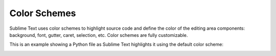 Color Schemes
=============

Sublime Text uses color schemes
to highlight source code
and define the color of the editing area components:
background, font, gutter, caret, selection, etc.
Color schemes are fully customizable.

This is an example
showing a Python file
as Sublime Text  highlights it
using the default color scheme:

.. image:: images/color_schemes_main.png

.. seealso::

   :doc:`Reference for color schemes <../reference/color_schemes>`
